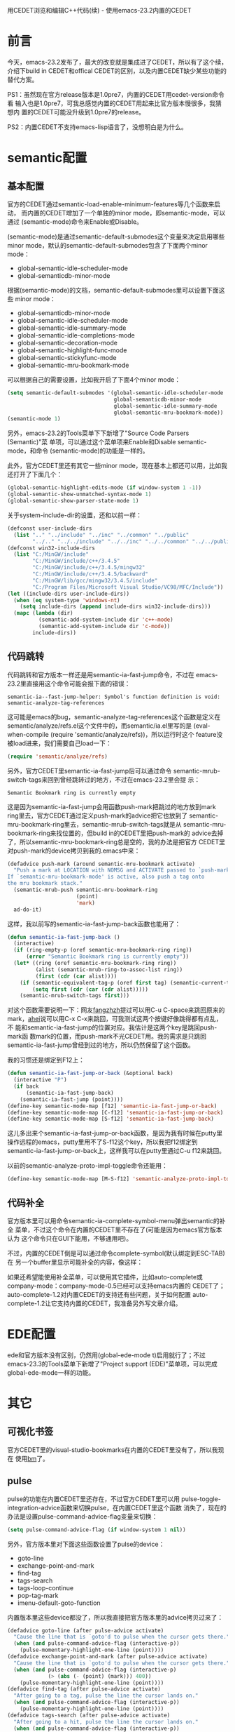 #+OPTIONS: ^:nil

用CEDET浏览和编辑C++代码(续) - 使用emacs-23.2内置的CEDET

* 前言

今天，emacs-23.2发布了，最大的改变就是集成进了CEDET，所以有了这个续，
介绍下build in CEDET和offical CEDET的区别，以及内置CEDET缺少某些功能的
替代方案。

PS1：虽然现在官方release版本是1.0pre7，内置的CEDET用cedet-version命令看
输入也是1.0pre7，可我总感觉内置的CEDET用起来比官方版本慢很多，我猜想内
置的CEDET可能没升级到1.0pre7的release。

PS2：内置CEDET不支持emacs-lisp语言了，没想明白是为什么。

* semantic配置

** 基本配置

官方的CEDET通过semantic-load-enable-minimum-features等几个函数来启动，
而内置的CEDET增加了一个单独的minor mode，即semantic-mode，可以通过
(semantic-mode)命令来Enable或Disable。

(semantic-mode)是通过semantic-default-submodes这个变量来决定启用哪些
minor mode，默认的semantic-default-submodes包含了下面两个minor mode：

- global-semantic-idle-scheduler-mode
- global-semanticdb-minor-mode

根据(semantic-mode)的文档，semantic-default-submodes里可以设置下面这些
minor mode：

 - global-semanticdb-minor-mode
 - global-semantic-idle-scheduler-mode
 - global-semantic-idle-summary-mode
 - global-semantic-idle-completions-mode
 - global-semantic-decoration-mode
 - global-semantic-highlight-func-mode
 - global-semantic-stickyfunc-mode
 - global-semantic-mru-bookmark-mode

可以根据自己的需要设置，比如我开启了下面4个minor mode：

#+BEGIN_SRC emacs-lisp
(setq semantic-default-submodes '(global-semantic-idle-scheduler-mode
                                  global-semanticdb-minor-mode
                                  global-semantic-idle-summary-mode
                                  global-semantic-mru-bookmark-mode))
(semantic-mode 1)
#+END_SRC

另外，emacs-23.2的Tools菜单下下新增了"Source Code Parsers (Semantic)"菜
单项，可以通过这个菜单项来Enable和Disable semantic-mode，和命令
(semantic-mode)的功能是一样的。

此外，官方CEDET里还有其它一些minor mode，现在基本上都还可以用，比如我
还打开了下面几个：

#+BEGIN_SRC emacs-lisp
(global-semantic-highlight-edits-mode (if window-system 1 -1))
(global-semantic-show-unmatched-syntax-mode 1)
(global-semantic-show-parser-state-mode 1)
#+END_SRC

关于system-include-dir的设置，还和以前一样：

#+BEGIN_SRC emacs-lisp
(defconst user-include-dirs
  (list ".." "../include" "../inc" "../common" "../public"
        "../.." "../../include" "../../inc" "../../common" "../../public"))
(defconst win32-include-dirs
  (list "C:/MinGW/include"
        "C:/MinGW/include/c++/3.4.5"
        "C:/MinGW/include/c++/3.4.5/mingw32"
        "C:/MinGW/include/c++/3.4.5/backward"
        "C:/MinGW/lib/gcc/mingw32/3.4.5/include"
        "C:/Program Files/Microsoft Visual Studio/VC98/MFC/Include"))
(let ((include-dirs user-include-dirs))
  (when (eq system-type 'windows-nt)
    (setq include-dirs (append include-dirs win32-include-dirs)))
  (mapc (lambda (dir)
          (semantic-add-system-include dir 'c++-mode)
          (semantic-add-system-include dir 'c-mode))
        include-dirs))
#+END_SRC

** 代码跳转

代码跳转和官方版本一样还是用semantic-ia-fast-jump命令，不过在
emacs-23.2里直接用这个命令可能会报下面的错误：

#+BEGIN_EXAMPLE
semantic-ia--fast-jump-helper: Symbol's function definition is void: semantic-analyze-tag-references
#+END_EXAMPLE

这可能是emacs的bug，semantic-analyze-tag-references这个函数是定义在
semantic/analyze/refs.el这个文件中的，而semantic/ia.el里写的是
(eval-when-compile (require 'semantic/analyze/refs))，所以运行时这个
feature没被load进来，我们需要自己load一下：

#+BEGIN_SRC emacs-lisp
(require 'semantic/analyze/refs)
#+END_SRC

另外，官方CEDET里semantic-ia-fast-jump后可以通过命令
semantic-mrub-switch-tags来回到曾经跳转过的地方，不过在emacs-23.2里会提
示：

#+BEGIN_EXAMPLE
Semantic Bookmark ring is currently empty
#+END_EXAMPLE

这是因为semantic-ia-fast-jump会用函数push-mark把跳过的地方放到mark
ring里去，官方CEDET通过定义push-mark的advice把它也放到了
semantic-mru-bookmark-ring里去，semantic-mrub-switch-tags就是从
semantic-mru-bookmark-ring来找位置的，但build in的CEDET里把push-mark的
advice去掉了，所以semantic-mru-bookmark-ring总是空的，我的办法是把官方
CEDET里对push-mark的device拷贝到我的.emacs中来：

#+BEGIN_SRC emacs-lisp
(defadvice push-mark (around semantic-mru-bookmark activate)
  "Push a mark at LOCATION with NOMSG and ACTIVATE passed to `push-mark'.
If `semantic-mru-bookmark-mode' is active, also push a tag onto
the mru bookmark stack."
  (semantic-mrub-push semantic-mru-bookmark-ring
                      (point)
                      'mark)
  ad-do-it)
#+END_SRC

这样，我以前写的semantic-ia-fast-jump-back函数也能用了：

#+BEGIN_SRC emacs-lisp
(defun semantic-ia-fast-jump-back ()
  (interactive)
  (if (ring-empty-p (oref semantic-mru-bookmark-ring ring))
      (error "Semantic Bookmark ring is currently empty"))
  (let* ((ring (oref semantic-mru-bookmark-ring ring))
         (alist (semantic-mrub-ring-to-assoc-list ring))
         (first (cdr (car alist))))
    (if (semantic-equivalent-tag-p (oref first tag) (semantic-current-tag))
        (setq first (cdr (car (cdr alist)))))
    (semantic-mrub-switch-tags first)))
#+END_SRC

对这个函数需要说明一下：网友[[http://fangzhzh.blogs.mu/][fangzhzh]]提过可以用C-u C-space来跳回原来的
mark，[[http://emacser.com/about.htm#ahei][ahei]]说可以用C-x C-x来跳回，可我测试这两个按键好像跳得都有点乱，不
能和semantic-ia-fast-jump的位置对应。我估计是这两个key是跳回push-mark函
数mark的位置，而push-mark不光CEDET用。我的需求是只跳回
semantic-ia-fast-jump曾经到过的地方，所以仍然保留了这个函数。

我的习惯还是绑定到F12上：

#+BEGIN_SRC emacs-lisp
(defun semantic-ia-fast-jump-or-back (&optional back)
  (interactive "P")
  (if back
      (semantic-ia-fast-jump-back)
    (semantic-ia-fast-jump (point))))
(define-key semantic-mode-map [f12] 'semantic-ia-fast-jump-or-back)
(define-key semantic-mode-map [C-f12] 'semantic-ia-fast-jump-or-back)
(define-key semantic-mode-map [S-f12] 'semantic-ia-fast-jump-back)
#+END_SRC

这儿多出来个semantic-ia-fast-jump-or-back函数，是因为我有时候在putty里
操作远程的emacs，putty里用不了S-f12这个key，所以我把f12绑定到
semantic-ia-fast-jump-or-back上，这样我可以在putty里通过C-u f12来跳回。

以前的semantic-analyze-proto-impl-toggle命令还能用：

#+BEGIN_SRC emacs-lisp
(define-key semantic-mode-map [M-S-f12] 'semantic-analyze-proto-impl-toggle)
#+END_SRC

** 代码补全

官方版本里可以用命令semantic-ia-complete-symbol-menu弹出semantic的补全
菜单，不过这个命令在内置的CEDET里不存在了(可能是因为emacs官方版本认为
这个命令只在GUI下能用，不够通用吧)。

不过，内置的CEDET倒是可以通过命令complete-symbol(默认绑定到ESC-TAB)在
另一个buffer里显示可能补全的内容，像这样：

[[file:./images/emacs-semantic-complete-symbol.jpg]]

如果还希望能使用补全菜单，可以使用其它插件，比如auto-complete或
company-mode：company-mode-0.5已经可以支持emacs内置的
CEDET了；auto-complete-1.2对内置CEDET的支持还有些问题，关于如何配置
auto-complete-1.2让它支持内置的CEDET，我准备另外写文章介绍。

* EDE配置

ede和官方版本没有区别，仍然用(global-ede-mode t)启用就行了；不过
emacs-23.3的Tools菜单下新增了"Project support (EDE)"菜单项，可以完成
global-ede-mode一样的功能。

* 其它

** 可视化书签

官方CEDET里的visual-studio-bookmarks在内置的CEDET里没有了，所以我现在
使用[[http://www.nongnu.org/bm/][bm]]了。

** pulse

pulse的功能在内置CEDET里还存在，不过官方CEDET里可以用
pulse-toggle-integration-advice函数来切换pulse，在内置CEDET里这个函数
消失了，现在的办法是设置pulse-command-advice-flag变量来切换：

#+BEGIN_SRC emacs-lisp
(setq pulse-command-advice-flag (if window-system 1 nil))
#+END_SRC

另外，官方版本里对下面这些函数设置了pulse的device：

- goto-line
- exchange-point-and-mark
- find-tag
- tags-search
- tags-loop-continue
- pop-tag-mark
- imenu-default-goto-function

内置版本里这些device都没了，所以我直接把官方版本里的advice拷贝过来了：

#+BEGIN_SRC emacs-lisp
(defadvice goto-line (after pulse-advice activate)
  "Cause the line that is `goto'd to pulse when the cursor gets there."
  (when (and pulse-command-advice-flag (interactive-p))
    (pulse-momentary-highlight-one-line (point))))
(defadvice exchange-point-and-mark (after pulse-advice activate)
  "Cause the line that is `goto'd to pulse when the cursor gets there."
  (when (and pulse-command-advice-flag (interactive-p)
             (> (abs (- (point) (mark))) 400))
    (pulse-momentary-highlight-one-line (point))))
(defadvice find-tag (after pulse-advice activate)
  "After going to a tag, pulse the line the cursor lands on."
  (when (and pulse-command-advice-flag (interactive-p))
    (pulse-momentary-highlight-one-line (point))))
(defadvice tags-search (after pulse-advice activate)
  "After going to a hit, pulse the line the cursor lands on."
  (when (and pulse-command-advice-flag (interactive-p))
    (pulse-momentary-highlight-one-line (point))))
(defadvice tags-loop-continue (after pulse-advice activate)
  "After going to a hit, pulse the line the cursor lands on."
  (when (and pulse-command-advice-flag (interactive-p))
    (pulse-momentary-highlight-one-line (point))))
(defadvice pop-tag-mark (after pulse-advice activate)
  "After going to a hit, pulse the line the cursor lands on."
  (when (and pulse-command-advice-flag (interactive-p))
    (pulse-momentary-highlight-one-line (point))))
(defadvice imenu-default-goto-function (after pulse-advice activate)
  "After going to a tag, pulse the line the cursor lands on."
  (when pulse-command-advice-flag
    (pulse-momentary-highlight-one-line (point))))
#+END_SRC

另外，我还喜欢对下面这些函数定义pulse：

#+BEGIN_SRC emacs-lisp
(defadvice cua-exchange-point-and-mark (after pulse-advice activate)
  "Cause the line that is `goto'd to pulse when the cursor gets there."
  (when (and pulse-command-advice-flag (interactive-p)
             (> (abs (- (point) (mark))) 400))
    (pulse-momentary-highlight-one-line (point))))
(defadvice switch-to-buffer (after pulse-advice activate)
  "After switch-to-buffer, pulse the line the cursor lands on."
  (when (and pulse-command-advice-flag (interactive-p))
    (pulse-momentary-highlight-one-line (point))))
(defadvice previous-buffer (after pulse-advice activate)
  "After previous-buffer, pulse the line the cursor lands on."
  (when (and pulse-command-advice-flag (interactive-p))
    (pulse-momentary-highlight-one-line (point))))
(defadvice next-buffer (after pulse-advice activate)
  "After next-buffer, pulse the line the cursor lands on."
  (when (and pulse-command-advice-flag (interactive-p))
    (pulse-momentary-highlight-one-line (point))))
(defadvice ido-switch-buffer (after pulse-advice activate)
  "After ido-switch-buffer, pulse the line the cursor lands on."
  (when (and pulse-command-advice-flag (interactive-p))
    (pulse-momentary-highlight-one-line (point))))
(defadvice beginning-of-buffer (after pulse-advice activate)
  "After beginning-of-buffer, pulse the line the cursor lands on."
  (when (and pulse-command-advice-flag (interactive-p))
    (pulse-momentary-highlight-one-line (point))))
#+END_SRC

** h/cpp切换

官方CEDET里的eassist.el没有了，所以eassist-switch-h-cpp也没了，现在我
用[[http://www.hendawi.com/emacs/sourcepair.el][sourcepair]]代替，sourcepair比eassist-switch-h-cpp更好用。

** 代码折叠

semantic-tag-folding.el没有了，可我没找到其它更好的替代方案，所以我把
官方CEDET里的semantic-tag-folding.el拷过来了，只需要把文件中(require
'semantic-decorate-mode)替换成(require 'semantic/decorate/mode)就能像
以前一样用了。

以前的senator-fold-tag功能还可以使用。

最后播个广告，我关于内置CEDET的配
置：http://github.com/meteor1113/dotemacs/blob/master/init-basic.el (最
后那部分)
